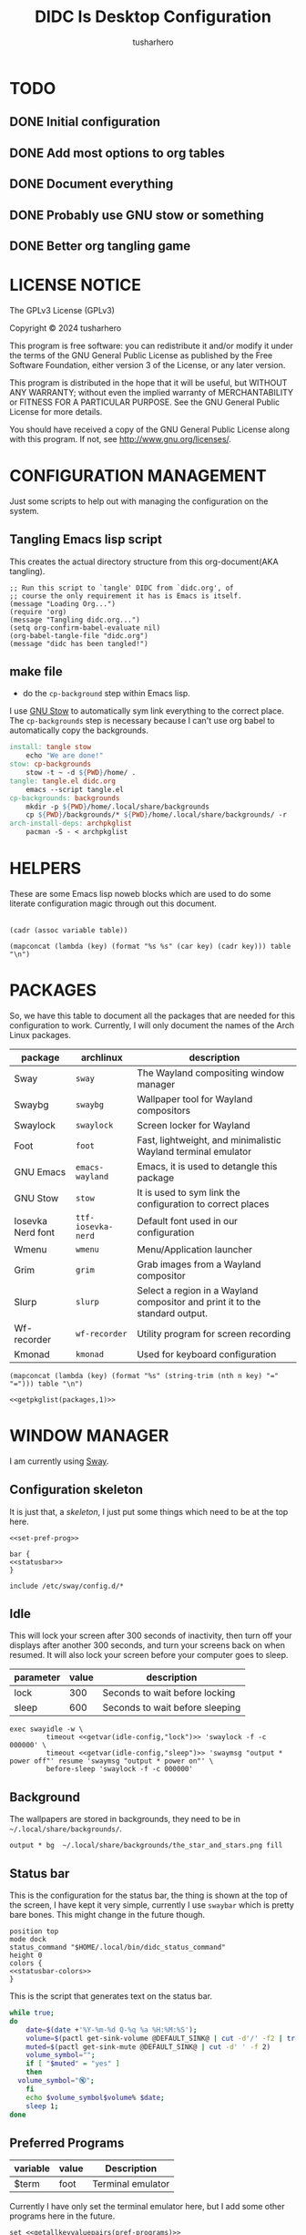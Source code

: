 # -*- org-confirm-babel-evaluate: nil; after-save-hook: (lambda nil (compile "make")); -*-
#+TITLE: DIDC Is Desktop Configuration
#+AUTHOR: tusharhero
#+EMAIL: tusharhero@sdf.org
#+STARTUP: content
#+PROPERTY: header-args :noweb yes :mkdirp yes
* TODO
** DONE Initial configuration
** DONE Add most options to org tables
** DONE Document everything
** DONE Probably use GNU stow or something
** DONE Better org tangling game
* LICENSE NOTICE
  :PROPERTIES:
  :VISIBILITY: folded
  :END:
  The GPLv3 License (GPLv3)

  Copyright © 2024 tusharhero

  This program is free software: you can redistribute it and/or modify
  it under the terms of the GNU General Public License as published by
  the Free Software Foundation, either version 3 of the License, or
  any later version.

  This program is distributed in the hope that it will be useful,
  but WITHOUT ANY WARRANTY; without even the implied warranty of
  MERCHANTABILITY or FITNESS FOR A PARTICULAR PURPOSE.  See the
  GNU General Public License for more details.

  You should have received a copy of the GNU General Public License
  along with this program.  If not, see <http://www.gnu.org/licenses/>.
* CONFIGURATION MANAGEMENT
Just some scripts to help out with managing the configuration on the system.
** Tangling Emacs lisp script
This creates the actual directory structure from this org-document(AKA
tangling).
#+begin_src elisp :tangle tangle.el :shebang #!/usr/bin/emacs --script
  ;; Run this script to `tangle' DIDC from `didc.org', of
  ;; course the only requirement it has is Emacs is itself.
  (message "Loading Org...")
  (require 'org)
  (message "Tangling didc.org...")
  (setq org-confirm-babel-evaluate nil)
  (org-babel-tangle-file "didc.org")
  (message "didc has been tangled!")
#+end_src
** make file
:TODO:
- do the =cp-background= step within Emacs lisp.
:END:
I use [[https://gnu.org/software/stow][GNU Stow]] to automatically sym link everything to the correct
place. The =cp-backgrounds= step is necessary because I can't use org
babel to automatically copy the backgrounds.
#+begin_src makefile :tangle Makefile
  install: tangle stow
  	  echo "We are done!"
  stow: cp-backgrounds
  	  stow -t ~ -d ${PWD}/home/ .
  tangle: tangle.el didc.org
  	  emacs --script tangle.el
  cp-backgrounds: backgrounds
  	  mkdir -p ${PWD}/home/.local/share/backgrounds
  	  cp ${PWD}/backgrounds/* ${PWD}/home/.local/share/backgrounds/ -r
  arch-install-deps: archpkglist
  	  pacman -S - < archpkglist
#+end_src
* HELPERS
These are some Emacs lisp noweb blocks which are used to do some
literate configuration magic through out this document.
#+NAME: default
|-|
#+name: getvar
#+begin_src elisp :var table=default variable=default :results raw :wrap src elisp
  (cadr (assoc variable table))
#+end_src
#+name: getallkeyvaluepairs
#+begin_src elisp :var table=default :tangle no :wrap src conf-space
(mapconcat (lambda (key) (format "%s %s" (car key) (cadr key))) table "\n")
#+end_src
* PACKAGES
So, we have this table to document all the packages that are needed
for this configuration to work. Currently, I will only document the
names of the Arch Linux packages.
#+name: packages
| package           | archlinux        | description                                                                  |
|-------------------+------------------+------------------------------------------------------------------------------|
| Sway              | =sway=             | The Wayland compositing window manager                                       |
| Swaybg            | =swaybg=           | Wallpaper tool for Wayland compositors                                       |
| Swaylock          | =swaylock=         | Screen locker for Wayland                                                    |
| Foot              | =foot=             | Fast, lightweight, and minimalistic Wayland terminal emulator                |
| GNU Emacs         | =emacs-wayland=    | Emacs, it is used to detangle this package                                   |
| GNU Stow          | =stow=             | It is used to sym link the configuration to correct places                   |
| Iosevka Nerd font | =ttf-iosevka-nerd= | Default font used in our configuration                                       |
| Wmenu             | =wmenu=            | Menu/Application launcher                                                    |
| Grim              | =grim=             | Grab images from a Wayland compositor                                        |
| Slurp             | =slurp=            | Select a region in a Wayland compositor and print it to the standard output. |
| Wf-recorder       | =wf-recorder=      | Utility program for screen recording                                         |
| Kmonad            | =kmonad=           | Used for keyboard configuration                                              |

#+name: getpkglist
#+begin_src elisp :var table=packages n=1 :tangle no
  (mapconcat (lambda (key) (format "%s" (string-trim (nth n key) "=" "="))) table "\n")
#+end_src

#+begin_src conf-unix :tangle archpkglist
 <<getpkglist(packages,1)>>
#+end_src
* WINDOW MANAGER
I am currently using [[https://swaywm.org/][Sway]].
** Configuration skeleton
It is just that, a /skeleton/, I just put some things which need to be
at the top here.
#+begin_src conf-space :tangle home/.config/sway/config
<<set-pref-prog>>

bar {
<<statusbar>>
}

include /etc/sway/config.d/*
#+end_src
** Idle
This will lock your screen after 300 seconds of inactivity, then turn
off your displays after another 300 seconds, and turn your screens
back on when resumed. It will also lock your screen before your
computer goes to sleep.
#+name:  idle-config
| parameter | value | description                     |
|-----------+-------+---------------------------------|
| lock      |   300 | Seconds to wait before locking  |
| sleep     |   600 | Seconds to wait before sleeping |
#+begin_src conf-space :tangle home/.config/sway/config
exec swayidle -w \
         timeout <<getvar(idle-config,"lock")>> 'swaylock -f -c 000000' \
         timeout <<getvar(idle-config,"sleep")>> 'swaymsg "output * power off"' resume 'swaymsg "output * power on"' \
         before-sleep 'swaylock -f -c 000000'
#+end_src
** Background
The wallpapers are stored in backgrounds, they need to be in =~/.local/share/backgrounds/=.
#+begin_src conf-space :tangle home/.config/sway/config
output * bg  ~/.local/share/backgrounds/the_star_and_stars.png fill
#+end_src
** Status bar
This is the configuration for the status bar, the thing is shown at
the top of the screen, I have kept it very simple, currently I use
=swaybar= which is pretty bare bones. This might change in the future though.
#+begin_src conf-space :noweb-ref statusbar
  position top
  mode dock
  status_command "$HOME/.local/bin/didc_status_command"
  height 0
  colors {
  <<statusbar-colors>>
  }
#+end_src

This is the script that generates text on the status bar.
#+begin_src sh :tangle home/.local/bin/didc_status_command :shebang #!/bin/sh
  while true;
  do
      date=$(date +'%Y-%m-%d Q-%q %a %H:%M:%S');
      volume=$(pactl get-sink-volume @DEFAULT_SINK@ | cut -d'/' -f2 | tr -d '% ' | head -n 1);
      muted=$(pactl get-sink-mute @DEFAULT_SINK@ | cut -d' ' -f 2)
      volume_symbol="";
      if [ "$muted" = "yes" ]
      then
  	volume_symbol="🔇";
      fi
      echo $volume_symbol$volume% $date;
      sleep 1;
  done
#+end_src
** Preferred Programs
#+NAME: pref-programs
| variable | value | Description       |
|----------+-------+-------------------|
| $term    | foot  | Terminal emulator |
Currently I have only set the terminal emulator here, but I add some other
programs here in the future.
#+begin_src conf-space :noweb-ref set-pref-prog
set <<getallkeyvaluepairs(pref-programs)>>
#+end_src
* SCREEN CAPTURE
For all the screen capturing shenanigans.
** Screenshot
I want to take screenshots peacefully.
#+begin_src sh :tangle home/.local/bin/screenshot :shebang #!/bin/sh
  mkdir -p "$HOME/Pictures/screenshots/"
  grim -g "$(slurp)" "$HOME/Pictures/screenshots/$(date +'%s_screenshot.png')"
#+end_src
** Screen Recording
And sometimes, I would like to record videos too.
#+begin_src sh :tangle home/.local/bin/screenrecord :shebang #!/bin/sh
  mode="$1"
  case $mode in
      start )
          mkdir -p "$HOME/Videos/screenrecordings/"
          wf-recorder -g "$(slurp)" -f "$HOME/Videos/screenrecordings/$(date +'%s_screenrecording.mp4')"
          ;;
      stop ) pkill --signal SIGINT wf-recorder ;;
  esac
#+end_src
* MENU
I use [[https://git.sr.ht/~adnano/wmenu/][Wmenu]] as the menu/command launcher whatever you call it.
#+begin_src conf-space :noweb-ref set-pref-prog
set $menu "~/.local/bin/didc_wmenu_run"
#+end_src

I have this custom script here because I don't like how the default
=wmenu_run= script works. Particularly, you can't type an arbitrary
command in there, you have to select any of the binaries from the menu
that comes up. This is very inconvenient for me since I do have to
give some arguments or run a piped command to start some program from
the menu, for example starting =emacsclient= is impossible to do with
the default =wmenu_run= script.

This =didc_wmenu_run= script is adapted from [[https://git.sr.ht/~adnano/wmenu/tree/master/item/wmenu_run][the default wmenu script]].
#+begin_src sh :tangle home/.local/bin/didc_wmenu_run :shebang #!/bin/sh
  cachedir="${XDG_CACHE_HOME:-"$HOME/.cache"}"
  cache="$cachedir/wmenu_run"

  [ -d "$cachedir" ] || mkdir -p "$cachedir"

  uptodate() {
      [ -f "$cache" ] || return 1
      IFS=:
      for path in $PATH; do
          # non-POSIX
          test "$path" -nt "$cache" && return 1
      done
      return 0
  }

  bins() {
      IFS=:
      for path in $PATH; do
          for bin in "$path"/*; do
              [ -x "$bin" ] && echo "${bin##*/}"
          done
      done
  }

  path() {
      if uptodate; then
          cat "$cache"
      else
          bins | sort -u | tee "$cache"
      fi
  }

  path_direct() {
      bins | sort -u
  }

  path_direct | wmenu <<menu-font>> <<menu-colors>> -l 4 | xargs -0 sh -c
#+end_src

And, a script to delete the cached list to force it to reload the items.
#+begin_src sh :tangle home/.local/bin/wmenu_reload :shebang #!/bin/sh
  cachedir="${XDG_CACHE_HOME:-"$HOME/.cache"}"
  cache="$cachedir/wmenu_run"
  rm $cache
#+end_src
* TERMINAL
Because most programs don't recognize =foot= anyway, I changed it to
to =xterm-256color=.
#+begin_src conf-unix :tangle home/.config/foot/foot.ini
  [main]
  term=xterm-256color
#+end_src
* KEYBINDINGS
** Kmonad
:TODO:
- Add instructions on how to enable this.
:END:
[[https://github.com/kmonad/kmonad][Kmonad]] allows me to change the ~CAPSLOCK~ key to an ~ESC~ key, which
is pretty useful for Evil(Vim).
*** Setup
#+begin_src lisp :tangle home/.config/kmonad/default.kbd
  (defcfg
      input  (device-file "/dev/input/by-id/usb-413c_Dell_KB216_Wired_Keyboard-event-kbd")
    output (uinput-sink "DIDC Kmonad output")

    cmp-seq ralt    ;; Set the compose key to `RightAlt'

    ;; Comment this is you want unhandled events not to be emitted
    fallthrough true

    ;; Set this to false to disable any command-execution in KMonad
    allow-cmd true)
#+end_src

I will use this Systemd user service to run it at start up. Follow
this [[https://github.com/kmonad/kmonad/blob/master/doc/faq.md][guide]], before trying to enable this service though.
#+begin_src conf-toml :tangle home/.config/systemd/user/kmonad.service
[Unit]
Description=kmonad keyboard config

[Service]
Restart=always
RestartSec=3
ExecStart=/usr/bin/kmonad .config/kmonad/default.kbd
Nice=-20

[Install]
WantedBy=default.target
#+end_src
*** Keybindings
#+begin_src lisp :tangle home/.config/kmonad/default.kbd
  (defsrc
      esc  f1   f2   f3   f4   f5   f6   f7   f8   f9   f10  f11  f12        ssrq slck pause
      grv  1    2    3    4    5    6    7    8    9    0    -    =  \ bspc  ins  home pgup  nlck kp/  kp*  kp-
      tab  q    w    e    r    t    y    u    i    o    p    [    ]          del  end  pgdn  kp7  kp8  kp9  kp+
      caps a    s    d    f    g    h    j    k    l    ;    '    ret                        kp4  kp5  kp6
      lsft z    x    c    v    b    n    m    ,    .    /    rctl                 up         kp1  kp2  kp3  kprt
      lctl lmet lalt           spc            ralt rmet cmp  rsft            left down rght  kp0  kp.
      )

  (deflayer div
      esc f1   f2   f3   f4   f5   f6   f7   f8   f9   f10  f11  f12        ssrq slck pause
      grv  1    2    3    4    5    6    7    8    9    0    -    =  \ bspc  ins  home pgup  nlck kp/  kp*  kp-
      tab  q    w    e    r    t    y    u    i    o    p    [    ]          del  end  pgdn  kp7  kp8  kp9  kp+
      esc  a    s    d    f    g    h    j    k    l    ;    '    ret                        kp4  kp5  kp6
      lsft z    x    c    v    b    n    m    ,    .    /    rctl                 up         kp1  kp2  kp3  kprt
      lctl lmet lalt           spc         ralt rmet cmp  rsft            left down rght  kp0  kp.
      )
#+end_src
** Window manager
:PROPERTIES:
:header-args: :tangle home/.config/sway/config :noweb yes
:END:
I have taken a peculiar approach, going with one of the [[TODO]] that
I had, I have used tables to set the keybindings. This uses a little
bit of Emacs lisp and noweb references to achieve this.
*** Set keys
#+name: set-keys
| variable | value | description                                                |
|----------+-------+------------------------------------------------------------|
| $mod     | Mod4  | Basically, the Meta key (we don't talk about W****** here) |
| $left    | h     | Just Vi keybindings.                                       |
| $down    | j     |                                                            |
| $up      | k     |                                                            |
| $right   | l     |                                                            |
#+begin_src conf-space
set <<getallkeyvaluepairs(set-keys)>>
#+end_src
*** Basic
#+NAME: basic-keybinds
| key bind          | command       | description                   |
|-------------------+---------------+-------------------------------|
| $mod+Return       | exec $term    | Start terminal emulator       |
| $mod+Shift+q      | kill          | Kill focused window           |
| $mod+d            | exec $menu    | Start launcher                |
| $mod+Shift+c      | reload        | Reload the configuration file |
| $mod+Ctrl+Shift+l | exec swaylock | Lock the desktop              |

#+begin_src conf-space
bindsym <<getallkeyvaluepairs(basic-keybinds)>>
#+end_src

Drag floating windows by holding down $mod and left mouse
button. Resize them with right mouse button + $mod.  Despite the name,
also works for non-floating windows.  Change normal to inverse to use
left mouse button for resizing and right mouse button for dragging.
#+begin_src conf-space
floating_modifier $mod normal
#+end_src

*** Sound
#+NAME: volume-keybinds
| key bind             | command                                        | description     |
|----------------------+------------------------------------------------+-----------------|
| XF86AudioMute        | exec pactl set-sink-mute @DEFAULT_SINK@ toggle | Mute audio      |
| XF86AudioRaiseVolume | exec pactl set-sink-volume @DEFAULT_SINK@ +5%  | Increase volume |
| XF86AudioLowerVolume | exec pactl set-sink-volume @DEFAULT_SINK@ -5%  | Decrease volume |

#+name: get-volume-keybinds
#+begin_src elisp :var table=default :tangle no :wrap src conf-space
  (mapconcat (lambda (key)
  	     (format
  	      "bindsym %s %s && paplay /usr/share/sounds/freedesktop/stereo/audio-volume-change.oga"
  		     (car key) (cadr key)))
  	   table "\n")
#+end_src

#+begin_src conf-space
<<get-volume-keybinds(volume-keybinds)>>
#+end_src

*** Exit
This exits sway (logs you out of your Wayland session).
#+name: exit-commands
| message            | command               |
|--------------------+-----------------------|
| Exit sway(log out) | =swaymsg exit=        |
| Power off          | =systemctl poweroff=  |
| Reboot             | =systemctl reboot=    |
| Hibernate          | =systemctl hibernate= |
| Lock               | =swaylock=            |
#+name: get-exit-arg-commands
#+begin_src elisp :var table=exit-commands :tangle no
  (mapconcat
   (lambda (command)
     (format "-B \'%s\' \'%s\'"
             (car command) (string-trim (cadr command) "=" "=")))
   table " ")
#+end_src
#+begin_src conf-space :noweb yes
  bindsym $mod+Shift+e exec swaynag -m "Exit commands" <<get-exit-arg-commands()>>
#+end_src
*** Favorite programs
#+NAME: fav-programs
| shortcut | program               | description   |
|----------+-----------------------+---------------|
| e        | emacsclient -nc -a '' | Start emacs   |
| f        | chromium              | Start browser |

#+name: get-fav-keybinds
#+begin_src elisp :var table=default :tangle no :wrap src conf-space
(mapconcat (lambda (key) (format "bindsym $mod+a+%s exec %s &" (car key) (cadr key))) table "\n")
#+end_src
#+begin_src conf-space
<<get-fav-keybinds(fav-programs)>>
#+end_src
*** Moving around
#+NAME: move-keybinds
| key bind          | command     | description             |
|-------------------+-------------+-------------------------|
| $mod+$left        | focus left  | Move focus              |
| $mod+$down        | focus down  |                         |
| $mod+$up          | focus up    |                         |
| $mod+$right       | focus right |                         |
| $mod+Left         | focus left  | Move focus (Vi version) |
| $mod+Down         | focus down  |                         |
| $mod+Up           | focus up    |                         |
| $mod+Right        | focus right |                         |
| $mod+Shift+$left  | move left   | Move focused window     |
| $mod+Shift+$down  | move down   |                         |
| $mod+Shift+$up    | move up     |                         |
| $mod+Shift+$right | move right  |                         |
| $mod+Shift+Left   | move left   | Move focused window     |
| $mod+Shift+Down   | move down   |                         |
| $mod+Shift+Up     | move up     |                         |
| $mod+Shift+Right  | move right  |                         |
#+begin_src conf-space
bindsym <<getallkeyvaluepairs(move-keybinds)>>
#+end_src
*** Workspaces
The noweb shenanigans here are a bit more complicated, that is so
because I don't want to repeat the name of workspaces again and again.
#+name: workspace-config-gen
#+begin_src elisp :var format=switch-workspace-format :wrap src conf-space :tangle no
(mapconcat (lambda (keybind) (format format keybind keybind) ) '(1 2 3 4 5 6 7 8 9 0))
#+end_src
**** Switch Workspaces keybinds
#+name: switch-workspace-format
#+begin_example format
  bindsym $mod+%d workspace number %d
#+end_example
#+begin_src conf-space
<<workspace-config-gen(switch-workspace-format)>>
#+end_src
**** Move focused container to workspace
#+name: move-focused-workspace-format
#+begin_example format
  bindsym $mod+Shift+%d move container to workspace number %d
#+end_example
#+begin_src conf-space
<<workspace-config-gen(move-focused-workspace-format)>>
#+end_src
*** Layout
#+NAME: layout-keybinds
| key bind         | command             | description                                               |
|------------------+---------------------+-----------------------------------------------------------|
| $mod+b           | splith              | horizontal split                                          |
| $mod+v           | splitv              | vertical split                                            |
| $mod+s           | layout stacking     | stacking layout                                           |
| $mod+w           | layout tabbed       | tabbed layout                                             |
| $mod+e           | layout toggle split | toggle split layout                                       |
| $mod+f           | fullscreen          | Make the current focus full screen                        |
| $mod+Shift+space | floating toggle     | Toggle the current focus between tiling and floating mode |
| $mod+space       | focus mode_toggle   | Swap focus between the tiling area and the floating area  |
| $mod+Shift+a     | focus parent        | Move focus to the parent container                        |
#+begin_src conf-space
bindsym <<getallkeyvaluepairs(layout-keybinds)>>
#+end_src
*** Scratchpad
#+NAME: scratchpad-keybinds
| key bind         | command         | description                                                            |
|------------------+-----------------+------------------------------------------------------------------------|
| $mod+Shift+minus | move scratchpad | Move the currently focused window to the scratchpad                    |
| $mod+minus       | scratchpad show | Show the next scratchpad window or hide the focused scratchpad window. |

Sway has a "scratchpad", which is a bag of holding for windows. You
can send windows there and get them back later.
#+begin_src conf-space
bindsym <<getallkeyvaluepairs(scratchpad-keybinds)>>
#+end_src
*** Resizing containers
#+NAME: resizing-containers-keybinds
| key bind    | command                   | description                               |
|-------------+---------------------------+-------------------------------------------|
| $mod+$left  | resize shrink width 10px  | Resize the focused containers             |
| $mod+$down  | resize grow height 10px   |                                           |
| $mod+$up    | resize shrink height 10px |                                           |
| $mod+$right | resize grow width 10px    |                                           |
| $mod+Left   | resize shrink width 10px  | Resize the focused containers(arrow keys) |
| $mod+Down   | resize grow height 10px   |                                           |
| $mod+Up     | resize shrink height 10px |                                           |
| $mod+Right  | resize grow width 10px    |                                           |
| Return      | mode "default"            |                                           |
| Escape      | mode "default"            | Return to default mode                    |
#+begin_src conf-space
  mode "resize" {
       bindsym <<getallkeyvaluepairs(resizing-containers-keybinds)>>
  }
  bindsym $mod+r mode "resize"
#+end_src
* FONTS
** Parameters
#+name: font-settings
| variable  | value      |
|-----------+------------|
| font-name | Iosevka NF |
| font-size | 14         |
I set the fonts for everything here, just update this and everything
else is updated.
** Terminal emulator
#+begin_src conf-unix :tangle home/.config/foot/foot.ini  :noweb-prefix no
  [main]
  font=<<getvar(table=font-settings,variable="font-name")>>:size=<<getvar(table=font-settings,variable="font-size")>>
  dpi-aware=yes
#+end_src
** Window manager
#+name: Font
#+begin_src conf-space  :tangle home/.config/sway/config
  font '<<getvar(table=font-settings,variable="font-name")>>' <<getvar(table=font-settings,variable="font-size")>>
#+end_src
** Menu
#+name: menu-font
#+begin_src shell
-f '<<getvar(table=font-settings,variable="font-name")>> <<getvar(table=font-settings,variable="font-size")>>'
#+end_src
* COLORS
** Parameters
#+name: basic-colors
| color      | hexvalue |
|------------+----------|
| background | "000000" |
| foreground | "ffffff" |
| alpha      | 0.65     |
I set the colors for everything here, although sections may have their
own table for some custom colors.
** Terminal emulator
#+begin_src conf-unix :tangle home/.config/foot/foot.ini
  [colors]
  background=<<getvar(table=basic-colors,variable="background")>>
  foreground=<<getvar(table=basic-colors,variable="foreground")>>
  alpha=<<getvar(table=basic-colors,variable="alpha")>>
#+end_src
** Status bar
#+name: statusbar-inactive-colors
| color         | hex value |
|---------------+-----------|
| border        | "505050"  |
| inactive-text | "505050"  |
#+begin_src conf-space :noweb-ref statusbar-colors
statusline #<<getvar(table=basic-colors,variable="foreground")>>
background #<<getvar(table=basic-colors,variable="background")>>
separator #<<getvar(table=basic-colors,variable="foreground")>>
inactive_workspace #<<getvar(table=statusbar-inactive-colors,variable="border")>> #<<getvar(table=basic-colors,variable="background")>> #<<getvar(table=statusbar-inactive-colors,variable="inactive-text")>>
#+end_src
** Lock screen
#+begin_src conf-unix :tangle home/.config/swaylock/config
color=<<getvar(table=basic-colors,variable="background")>>
#+end_src
** Menu
#+begin_src shell :noweb-ref menu-colors
-N <<getvar(table=basic-colors,variable="background")>>
#+end_src

